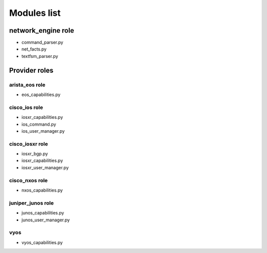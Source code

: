 ************
Modules list
************

network_engine role
-------------------

* command_parser.py
* net_facts.py
* textfsm_parser.py

Provider roles
--------------

arista_eos role
^^^^^^^^^^^^^^^

* eos_capabilities.py

cisco_ios role
^^^^^^^^^^^^^^

* iosxr_capabilities.py
* ios_command.py
* ios_user_manager.py

cisco_iosxr role
^^^^^^^^^^^^^^^^

* iosxr_bgp.py
* iosxr_capabilities.py
* iosxr_user_manager.py

cisco_nxos role
^^^^^^^^^^^^^^^

* nxos_capabilities.py

juniper_junos role
^^^^^^^^^^^^^^^^^^

* junos_capabilities.py
* junos_user_manager.py


vyos
^^^^

* vyos_capabilities.py
